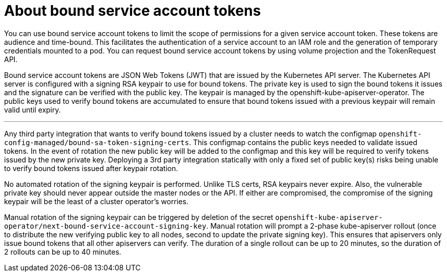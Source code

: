 // Module included in the following assemblies:
//
// * authentication/bound-service-account-tokens.adoc

:_content-type: CONCEPT
[id="bound-sa-tokens-about_{context}"]
= About bound service account tokens

You can use bound service account tokens to limit the scope of permissions for a given service account token. These tokens are audience and time-bound. This facilitates the authentication of a service account to an IAM role and the generation of temporary credentials mounted to a pod. You can request bound service account tokens by using volume projection and the TokenRequest API.

Bound service account tokens are JSON Web Tokens (JWT) that are issued by the Kubernetes API server. The Kubernetes API server is configured with a signing RSA keypair to use for bound tokens. The private key is used to sign the bound tokens it issues and the signature can be verified with the public key. The keypair is managed by the openshift-kube-apiserver-operator. The public keys used to verify bound tokens are accumulated to ensure that bound tokens issued with a previous keypair will remain valid until expiry.

'''



Any third party integration that wants to verify bound tokens issued by a cluster needs to watch the configmap `openshift-config-managed/bound-sa-token-signing-certs`. This configmap contains the public keys needed to validate issued tokens. In the event of rotation the new public key will be added to the configmap and this key will be required to verify tokens issued by the new private key. Deploying a 3rd party integration statically with only a fixed set of public key(s) risks being unable to verify bound tokens issued after keypair rotation.

No automated rotation of the signing keypair is performed. Unlike TLS certs, RSA keypairs never expire. Also, the vulnerable private key should never appear outside the master nodes or the API. If either are compromised, the compromise of the signing keypair will be the least of a cluster operator's worries.

Manual rotation of the signing keypair can be triggered by deletion of the secret `openshift-kube-apiserver-operator/next-bound-service-account-signing-key`. Manual rotation will prompt a 2-phase kube-apiserver rollout (once to distribute the new verifying public key to all nodes, second to update the private signing key). This ensures that apiservers only issue bound tokens that all other apiservers can verify. The duration of a single rollout can be up to 20 minutes, so the duration of 2 rollouts can be up to 40 minutes.


////

[done] - Bound tokens are JSON Web Tokens (JWT) issued by the kube-apiserver via the TokenRequest API (link to upstream?) or via volume projection (link to existing doc).

- The apiserver is configured with a signing RSA keypair to use for bound tokens. The private key is used to sign the bound tokens it issues and the signature can be verified with the public key. The keypair is managed by the openshift-kube-apiserver-operator.

- The public keys used to verify bound tokens are accumulated to ensure that bound tokens issued with a previous keypair will remain valid until expiry.

- Any 3rd party integration that wants to verify bound tokens issued by a cluster needs to watch the configmap `openshift-config-managed/bound-sa-token-signing-certs`. This configmap contains the public keys needed to validate issued tokens. In the event of rotation the new public key will be added to the configmap and this key will be required to verify tokens issued by the new private key. Deploying a 3rd party integration statically with only a fixed set of public key(s) risks being unable to verify bound tokens issued after keypair rotation.

- No automated rotation of the signing keypair is performed. Unlike TLS certs, RSA keypairs never expire. Also, the vulnerable private key should never appear outside the master nodes or the API. If either are compromised, the compromise of the signing keypair will be the least of a cluster operator's worries.

- Manual rotation of the signing keypair can be triggered by deletion of the secret `openshift-kube-apiserver-operator/next-bound-service-account-signing-key`. Manual rotation will prompt a 2-phase kube-apiserver rollout (once to distribute the new verifying public key to all nodes, second to update the private signing key). This ensures that apiservers only issue bound tokens that all other apiservers can verify. The duration of a single rollout can be up to 20 minutes, so the duration of 2 rollouts can be up to 40 minutes.

- In the unlikely event that it is necessary to invalidate all existing bound tokens, it will be necessary to delete both the signing secret (forcing rotation) and the configmap `openshift-kube-apiserver/bound-sa-token-signing-certs` (removing the ability to validate previously issued tokens). This is a nuclear option, as invalidating all bound tokens has the potential to break all workloads that depend on them until the kubelet refreshes their bound tokens at 80% of duration or pods are manually restarted (link to service ca manual restart instructions).

////
